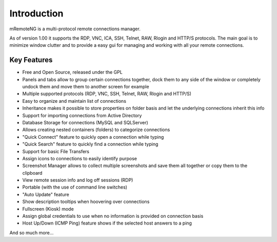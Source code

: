 ************
Introduction
************

mRemoteNG is a multi-protocol remote connections manager.

As of version 1.00 it supports the RDP, VNC, ICA, SSH, Telnet, RAW, Rlogin and HTTP/S protocols.
The main goal is to minimize window clutter and to provide a easy gui for managing and working with
all your remote connections.

Key Features
============
.. link items here to parts of docs

- Free and Open Source, released under the GPL

- Panels and tabs allow to group certain connections together, dock them to any side
  of the window or completely undock them and move them to another screen for example

- Multiple supported protocols (RDP, VNC, SSH, Telnet, RAW, Rlogin and HTTP/S)

- Easy to organize and maintain list of connections

- Inheritance makes it possible to store properties on folder basis and let the underlying
  connections inherit this info

- Support for importing connections from Active Directory

- Database Storage for connections (MySQL and SQLServer)

- Allows creating nested containers (folders) to categorize connections

- "Quick Connect" feature to quickly open a connection while typing

- "Quick Search" feature to quickly find a connection while typing

- Support for basic File Transfers

- Assign icons to connections to easily identify purpose

- Screenshot Manager allows to collect multiple screenshots and save them all together or
  copy them to the clipboard

- View remote session info and log off sessions (RDP)

- Portable (with the use of command line switches)

- "Auto Update" feature

- Show description tooltips when hoovering over connections

- Fullscreen (Kiosk) mode

- Assign global credentials to use when no information is provided on connection basis

- Host Up/Down (ICMP Ping) feature shows if the selected host answers to a ping

And so much more...
